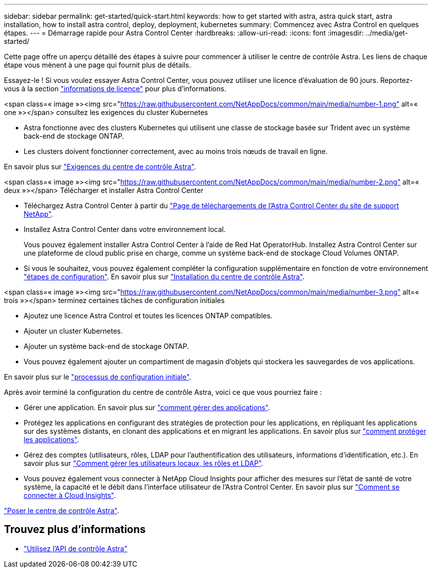 ---
sidebar: sidebar 
permalink: get-started/quick-start.html 
keywords: how to get started with astra, astra quick start, astra installation, how to install astra control, deploy, deployment, kubernetes 
summary: Commencez avec Astra Control en quelques étapes. 
---
= Démarrage rapide pour Astra Control Center
:hardbreaks:
:allow-uri-read: 
:icons: font
:imagesdir: ../media/get-started/


[role="lead"]
Cette page offre un aperçu détaillé des étapes à suivre pour commencer à utiliser le centre de contrôle Astra. Les liens de chaque étape vous mènent à une page qui fournit plus de détails.

Essayez-le ! Si vous voulez essayer Astra Control Center, vous pouvez utiliser une licence d'évaluation de 90 jours. Reportez-vous à la section link:../get-started/setup_overview.html#add-a-license-for-astra-control-center["informations de licence"] pour plus d'informations.

.<span class=« image »><img src="https://raw.githubusercontent.com/NetAppDocs/common/main/media/number-1.png"[] alt=« one »></span> consultez les exigences du cluster Kubernetes
* Astra fonctionne avec des clusters Kubernetes qui utilisent une classe de stockage basée sur Trident avec un système back-end de stockage ONTAP.
* Les clusters doivent fonctionner correctement, avec au moins trois nœuds de travail en ligne.


[role="quick-margin-para"]
En savoir plus sur link:../get-started/requirements.html["Exigences du centre de contrôle Astra"].

.<span class=« image »><img src="https://raw.githubusercontent.com/NetAppDocs/common/main/media/number-2.png"[] alt=« deux »></span> Télécharger et installer Astra Control Center
* Téléchargez Astra Control Center à partir du https://mysupport.netapp.com/site/products/all/details/astra-control-center/downloads-tab["Page de téléchargements de l'Astra Control Center du site de support NetApp"^].
* Installez Astra Control Center dans votre environnement local.
+
Vous pouvez également installer Astra Control Center à l'aide de Red Hat OperatorHub. Installez Astra Control Center sur une plateforme de cloud public prise en charge, comme un système back-end de stockage Cloud Volumes ONTAP.

* Si vous le souhaitez, vous pouvez également compléter la configuration supplémentaire en fonction de votre environnement link:configure-after-install.html["étapes de configuration"]. En savoir plus sur link:../get-started/install_overview.html["Installation du centre de contrôle Astra"].


.<span class=« image »><img src="https://raw.githubusercontent.com/NetAppDocs/common/main/media/number-3.png"[] alt=« trois »></span> terminez certaines tâches de configuration initiales
* Ajoutez une licence Astra Control et toutes les licences ONTAP compatibles.
* Ajouter un cluster Kubernetes.
* Ajouter un système back-end de stockage ONTAP.
* Vous pouvez également ajouter un compartiment de magasin d'objets qui stockera les sauvegardes de vos applications.


[role="quick-margin-para"]
En savoir plus sur le link:../get-started/setup_overview.html["processus de configuration initiale"].

[role="quick-margin-list"]
Après avoir terminé la configuration du centre de contrôle Astra, voici ce que vous pourriez faire :

* Gérer une application. En savoir plus sur link:../use/manage-apps.html["comment gérer des applications"].
* Protégez les applications en configurant des stratégies de protection pour les applications, en répliquant les applications sur des systèmes distants, en clonant des applications et en migrant les applications. En savoir plus sur link:../use/protection-overview.html["comment protéger les applications"].
* Gérez des comptes (utilisateurs, rôles, LDAP pour l'authentification des utilisateurs, informations d'identification, etc.). En savoir plus sur link:../use/manage-local-users-and-roles.html["Comment gérer les utilisateurs locaux, les rôles et LDAP"].
* Vous pouvez également vous connecter à NetApp Cloud Insights pour afficher des mesures sur l'état de santé de votre système, la capacité et le débit dans l'interface utilisateur de l'Astra Control Center. En savoir plus sur link:../use/monitor-protect.html["Comment se connecter à Cloud Insights"].


[role="quick-margin-para"]
link:../get-started/install_overview.html["Poser le centre de contrôle Astra"].



== Trouvez plus d'informations

* https://docs.netapp.com/us-en/astra-automation/index.html["Utilisez l'API de contrôle Astra"^]


